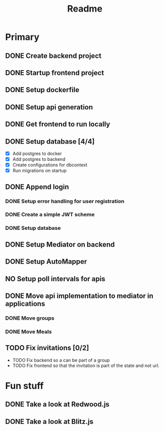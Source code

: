#+TITLE: Readme

* Primary
** DONE Create backend project
** DONE Startup frontend project
** DONE Setup dockerfile
** DONE Setup api generation
** DONE Get frontend to run locally
** DONE Setup database [4/4]
 - [X] Add postgres to docker
 - [X] Add postgres to backend
 - [X] Create configurations for dbcontext
 - [X] Run migrations on startup
** DONE Append login
*** DONE Setup error handling for user registration
*** DONE Create a simple JWT scheme
*** DONE Setup database
** DONE Setup Mediator on backend
** DONE Setup AutoMapper
** NO Setup poll intervals for apis
** DONE Move api implementation to mediator in applications
*** DONE Move groups
*** DONE Move Meals
** TODO Fix invitations [0/2]
- TODO Fix backend so a can be part of a group
- TODO Fix frontend so that the invitation is part of the state and not url.

* Fun stuff
** DONE Take a look at Redwood.js
** DONE Take a look at Blitz.js
